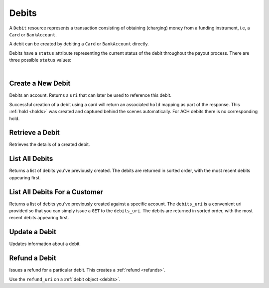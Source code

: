 .. _debits:

Debits
======

A ``Debit`` resource represents a transaction consisting of obtaining
(charging) money from a funding instrument, i.e, a ``Card`` or ``BankAccount``.

A debit can be created by debiting a ``Card`` or ``BankAccount`` directly.

Debits have a ``status`` attribute representing the current status of the debit
throughout the payout process. There are three possible ``status`` values:

.. cssclass:: dd-noindent dd-marginbottom

  ``pending``
    As soon as the debit is created through the API, the status shows
    as ``pending``. This indicates that Balanced received the information for the
    debit and will begin processing. The ACH network itself processes transactions
    in a batch format. Batch submissions are processed at 3pm PST on business days.
    If the debit is created after 3pm PST, it will not be submitted for processing
    until **3pm PST** the next business day.
  ``paid``
    After 3-4 days, the status will change to ``succeeded`` and the funds will be
    available in escrow.
  ``failed``
    After 3-4 days, the status will change to ``failed`` if the transaction was
    not successful due to a problem such as an incorrect bank account number
    or insufficient funds.

|

.. cssclass:: method-section

.. _debits.create:

Create a New Debit
------------------

.. todo:: debit an account with different cards
.. todo:: debit an owner account

Debits an account. Returns a ``uri`` that  can later be used to reference this
debit.

Successful creation of a debit using a card will return an associated ``hold``
mapping as part of the response. This :ref:`hold <holds>` was created and
captured behind the scenes automatically. For ACH debits there is no
corresponding hold.

.. cssclass:: dl-horizontal dl-params

  .. dcode:: form debits.create

.. container:: code-white

  .. dcode:: scenario customer_create_debit


.. cssclass:: method-section

Retrieve a Debit
----------------

Retrieves the details of a created debit.

.. container:: method-description

  .. no request

.. container:: code-white

  .. dcode:: scenario debit_show


.. cssclass:: method-section

List All Debits
---------------

Returns a list of debits you've previously created. The debits are returned
in sorted order, with the most recent debits appearing first.

.. cssclass:: dl-horizontal dl-params

  ``limit``
      *optional* integer. Defaults to ``10``.

  ``offset``
      *optional* integer. Defaults to ``0``.

.. container:: code-white

  .. dcode:: scenario debit_list


.. cssclass:: method-section

List All Debits For a Customer
------------------------------

Returns a list of debits you've previously created against a specific account.
The ``debits_uri`` is a convenient uri provided so that you can simply issue
a ``GET`` to the ``debits_uri``. The debits are returned in sorted order,
with the most recent debits appearing first.

.. cssclass:: dl-horizontal dl-params

  ``limit``
      *optional* integer. Defaults to ``10``.

  ``offset``
      *optional* integer. Defaults to ``0``.

.. container:: code-white

  .. dcode:: scenario debit_customer_list


.. cssclass:: method-section

Update a Debit
--------------

Updates information about a debit

.. cssclass:: dl-horizontal dl-params

  ``meta``
      *optional* **object**. Single level mapping from string keys to string values.

  ``description``
      *optional* **string**. Sequence of characters.


.. container:: code-white

  .. dcode:: scenario debit_update


.. cssclass:: method-section

Refund a Debit
--------------

Issues a refund for a particular debit. This creates a :ref:`refund <refunds>`.

.. container:: method-description

   Use the ``refund_uri`` on a :ref:`debit object <debits>`.

.. container:: code-white

   .. dcode:: scenario debit_refund


.. _info on ACH debits: http://github.com/balanced/balanced-api/issues/2
